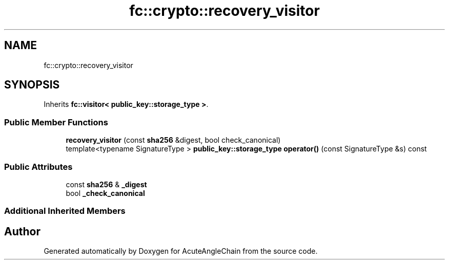 .TH "fc::crypto::recovery_visitor" 3 "Sun Jun 3 2018" "AcuteAngleChain" \" -*- nroff -*-
.ad l
.nh
.SH NAME
fc::crypto::recovery_visitor
.SH SYNOPSIS
.br
.PP
.PP
Inherits \fBfc::visitor< public_key::storage_type >\fP\&.
.SS "Public Member Functions"

.in +1c
.ti -1c
.RI "\fBrecovery_visitor\fP (const \fBsha256\fP &digest, bool check_canonical)"
.br
.ti -1c
.RI "template<typename SignatureType > \fBpublic_key::storage_type\fP \fBoperator()\fP (const SignatureType &s) const"
.br
.in -1c
.SS "Public Attributes"

.in +1c
.ti -1c
.RI "const \fBsha256\fP & \fB_digest\fP"
.br
.ti -1c
.RI "bool \fB_check_canonical\fP"
.br
.in -1c
.SS "Additional Inherited Members"


.SH "Author"
.PP 
Generated automatically by Doxygen for AcuteAngleChain from the source code\&.
